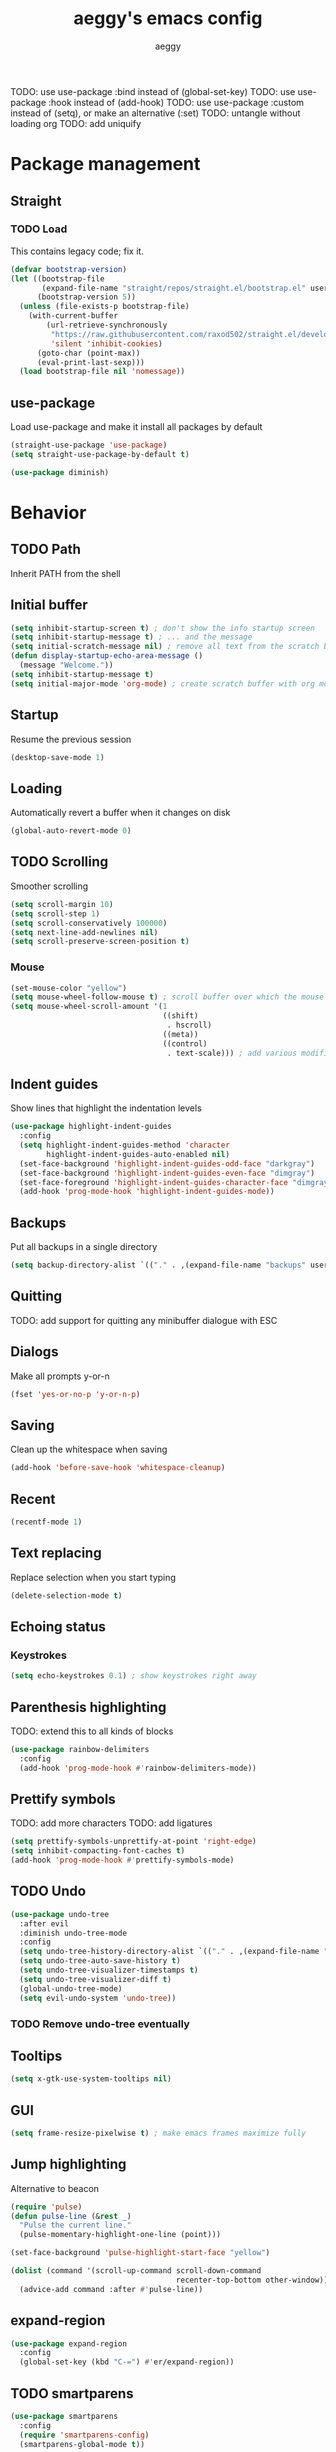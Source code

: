 #+TITLE: aeggy's emacs config
#+AUTHOR: aeggy

TODO: use use-package :bind instead of (global-set-key)
TODO: use use-package :hook instead of (add-hook)
TODO: use use-package :custom instead of (setq), or make an alternative (:set)
TODO: untangle without loading org
TODO: add uniquify
* Package management
** Straight
*** TODO Load
This contains legacy code; fix it.

#+begin_src emacs-lisp
  (defvar bootstrap-version)
  (let ((bootstrap-file
         (expand-file-name "straight/repos/straight.el/bootstrap.el" user-emacs-directory))
        (bootstrap-version 5))
    (unless (file-exists-p bootstrap-file)
      (with-current-buffer
          (url-retrieve-synchronously
           "https://raw.githubusercontent.com/raxod502/straight.el/develop/install.el"
           'silent 'inhibit-cookies)
        (goto-char (point-max))
        (eval-print-last-sexp)))
    (load bootstrap-file nil 'nomessage))
#+end_src
** use-package
Load use-package and make it install all packages by default
#+begin_src emacs-lisp
  (straight-use-package 'use-package)
  (setq straight-use-package-by-default t)

  (use-package diminish)
#+end_src
* Behavior
** TODO Path
Inherit PATH from the shell
** Initial buffer
#+begin_src emacs-lisp
  (setq inhibit-startup-screen t) ; don't show the info startup screen
  (setq inhibit-startup-message t) ; ... and the message
  (setq initial-scratch-message nil) ; remove all text from the scratch buffer
  (defun display-startup-echo-area-message ()
    (message "Welcome."))
  (setq inhibit-startup-message t)
  (setq initial-major-mode 'org-mode) ; create scratch buffer with org mode
#+end_src
** Startup
Resume the previous session
#+begin_src emacs-lisp
  (desktop-save-mode 1)
#+end_src
** Loading
Automatically revert a buffer when it changes on disk
#+begin_src emacs-lisp
  (global-auto-revert-mode 0)
#+end_src
** TODO Scrolling
Smoother scrolling
#+begin_src emacs-lisp
  (setq scroll-margin 10)
  (setq scroll-step 1)
  (setq scroll-conservatively 100000)
  (setq next-line-add-newlines nil)
  (setq scroll-preserve-screen-position t)
#+end_src
*** Mouse
#+begin_src emacs-lisp
  (set-mouse-color "yellow")
  (setq mouse-wheel-follow-mouse t) ; scroll buffer over which the mouse is
  (setq mouse-wheel-scroll-amount '(1
                                    ((shift)
                                     . hscroll)
                                    ((meta))
                                    ((control)
                                     . text-scale))) ; add various modifiers to scrolling
#+end_src
** Indent guides
Show lines that highlight the indentation levels
#+begin_src emacs-lisp
  (use-package highlight-indent-guides
    :config
    (setq highlight-indent-guides-method 'character
          highlight-indent-guides-auto-enabled nil)
    (set-face-background 'highlight-indent-guides-odd-face "darkgray")
    (set-face-background 'highlight-indent-guides-even-face "dimgray")
    (set-face-foreground 'highlight-indent-guides-character-face "dimgray")
    (add-hook 'prog-mode-hook 'highlight-indent-guides-mode))
#+end_src
** Backups
Put all backups in a single directory
#+begin_src emacs-lisp
  (setq backup-directory-alist `(("." . ,(expand-file-name "backups" user-emacs-directory))))
#+end_src
** Quitting
TODO: add support for quitting any minibuffer dialogue with ESC
** Dialogs
Make all prompts y-or-n
#+begin_src emacs-lisp
  (fset 'yes-or-no-p 'y-or-n-p)
#+end_src
** Saving
Clean up the whitespace when saving
#+begin_src emacs-lisp
  (add-hook 'before-save-hook 'whitespace-cleanup)
#+end_src
** Recent
#+begin_src emacs-lisp
  (recentf-mode 1)
#+end_src
** Text replacing
Replace selection when you start typing
#+begin_src emacs-lisp
  (delete-selection-mode t)
#+end_src
** Echoing status
*** Keystrokes
#+begin_src emacs-lisp
  (setq echo-keystrokes 0.1) ; show keystrokes right away
#+end_src
** Parenthesis highlighting
TODO: extend this to all kinds of blocks
#+begin_src emacs-lisp
  (use-package rainbow-delimiters
    :config
    (add-hook 'prog-mode-hook #'rainbow-delimiters-mode))
#+end_src
** Prettify symbols
TODO: add more characters
TODO: add ligatures
#+begin_src emacs-lisp
  (setq prettify-symbols-unprettify-at-point 'right-edge)
  (setq inhibit-compacting-font-caches t)
  (add-hook 'prog-mode-hook #'prettify-symbols-mode)
#+end_src
** TODO Undo
#+begin_src emacs-lisp
  (use-package undo-tree
    :after evil
    :diminish undo-tree-mode
    :config
    (setq undo-tree-history-directory-alist `(("." . ,(expand-file-name "tmp/undo" user-emacs-directory))))
    (setq undo-tree-auto-save-history t)
    (setq undo-tree-visualizer-timestamps t)
    (setq undo-tree-visualizer-diff t)
    (global-undo-tree-mode)
    (setq evil-undo-system 'undo-tree))
#+end_src
*** TODO Remove undo-tree eventually
** Tooltips
#+begin_src emacs-lisp
  (setq x-gtk-use-system-tooltips nil)
#+end_src
** GUI
#+begin_src emacs-lisp
  (setq frame-resize-pixelwise t) ; make emacs frames maximize fully
#+end_src
** Jump highlighting
Alternative to beacon
#+begin_src emacs-lisp
  (require 'pulse)
  (defun pulse-line (&rest _)
    "Pulse the current line."
    (pulse-momentary-highlight-one-line (point)))

  (set-face-background 'pulse-highlight-start-face "yellow")

  (dolist (command '(scroll-up-command scroll-down-command
                                       recenter-top-bottom other-window))
    (advice-add command :after #'pulse-line))
#+end_src
** expand-region
#+begin_src emacs-lisp
(use-package expand-region
  :config
  (global-set-key (kbd "C-=") #'er/expand-region))
#+end_src
** TODO smartparens
#+begin_src emacs-lisp
(use-package smartparens
  :config
  (require 'smartparens-config)
  (smartparens-global-mode t))
#+end_src
** Fix annoying keys
*** Audio keys
These keys get captured in Xorg with WSL
#+begin_src emacs-lisp
(global-set-key (kbd "<XF86AudioLowerVolume>") #'ignore)
(global-set-key (kbd "<XF86AudioRaiseVolume>") #'ignore)
(global-set-key (kbd "<XF86AudioMute>") #'ignore)
#+end_src
** read-only
#+begin_src emacs-lisp
  (setq view-read-only t)
#+end_src
** upcase / downcase / capitalize
#+begin_src emacs-lisp
  (global-set-key (kbd "M-u") #'upcase-dwim)
  (global-set-key (kbd "M-l") #'downcase-dwim)
  (global-set-key (kbd "M-c") #'capitalize-dwim)
#+end_src
** Icons
#+begin_src emacs-lisp
  (use-package all-the-icons)
#+end_src
*** Dired
#+begin_src emacs-lisp
  (use-package all-the-icons-dired
    :config
    (setq all-the-icons-dired-monochrome nil)
    (add-hook 'dired-mode-hook #'all-the-icons-dired-mode))
#+end_src
*** Completion
#+begin_src emacs-lisp
  (use-package all-the-icons-completion
    :config
    (all-the-icons-completion-mode t))
#+end_src
*** Ibuffer
#+begin_src emacs-lisp
  (use-package all-the-icons-ibuffer
    :config
    (all-the-icons-ibuffer-mode t))
#+end_src
*** TODO Add icons to more files
* TODO Spelling and text autocompletion
** Ispell
#+begin_src emacs-lisp
(use-package ispell
  :straight nil)
#+end_src
** Flyspell
TODO: disable when changing modes to a programming mode
#+begin_src emacs-lisp :tangle no
(use-package flyspell
  :straight nil
  :config
  (add-hook 'prog-mode-hook flyspell-mode))
#+end_src
Use flyspell
** TODO Autocompletion of words
** TODO Automatic checking and fixing
** TODO Automatic selecting of language
* Help
** Show keys
#+begin_src emacs-lisp
  (use-package which-key
    :config
    (which-key-mode)
    (setq which-key-idle-delay 0.5))
#+end_src
** Help buffer
Automatically select the help buffer, so that it'd be easier to close after reading
#+begin_src emacs-lisp
  (setq help-window-select t)
#+end_src
** TODO Helpful
#+begin_src emacs-lisp
  (use-package helpful)
#+end_src
** Function discovery
#+begin_src emacs-lisp
  (use-package suggest)
#+end_src
* Compiling
** RMSBolt
#+begin_src emacs-lisp
  (use-package rmsbolt)
#+end_src
* Reading
** PDF
#+begin_src emacs-lisp
  (use-package pdf-tools ;; This package causes issues
    :magic ("%PDF" . (lambda () (pdf-view-mode) (display-line-numbers-mode 0)))
    :config
    (add-hook 'pdf-tools-enabled-hook 'auto-revert-mode))
#+end_src
** Books
#+begin_src emacs-lisp
  (use-package nov
    :mode ("\\.epub\\'" . nov-mode))
#+end_src
* Buffer / window navigation
** Ibuffer
Ibuffer provides a dired-like interface for working with buffers
#+begin_src emacs-lisp
  (global-set-key (kbd "C-x C-b") 'ibuffer)
#+end_src
** Windmove
Allow navigating windows with Shift-<key arrow>
#+begin_src emacs-lisp
  (windmove-default-keybindings)
#+end_src
** Eyebrowse
Adds workspaces
#+begin_src emacs-lisp
  (use-package eyebrowse
    :config
    (eyebrowse-mode 1))
#+end_src
** ace-window
Manipulate windows with ace
#+begin_src emacs-lisp
  (use-package ace-window
    :config
    (global-set-key (kbd "M-o") 'ace-window)
    (global-set-key (kbd "C-c w") 'ace-window))
#+end_src
** winner
#+begin_src emacs-lisp
  (use-package winner
    :straight nil
    :config
    (winner-mode t))
#+end_src
** TODO Ediff
#+begin_src emacs-lisp
  (use-package ediff
    :straight nil
    :config
    (setq ediff-window-setup-function 'ediff-setup-windows-plain)
    (setq ediff-split-window-function 'split-window-horizontally))
#+end_src
* Project navigation
** TODO counsel-rg
** Projectile
#+begin_src emacs-lisp
  (use-package projectile
    :diminish
    :config
    (define-key projectile-mode-map (kbd "C-c p") 'projectile-command-map)
    (projectile-mode 1))
#+end_src
* Completion
** Recursive
#+begin_src emacs-lisp
  (setq enable-recursive-minibuffers t)
  (setq minibuffer-depth-indicate-mode t)
#+end_src
** Selectrum
#+begin_src emacs-lisp
  (use-package selectrum
    :config
    (global-set-key (kbd "C-c ,") #'selectrum-quick-select) ;; add avy-like selection by key annotations
    (global-set-key (kbd "C-c r") #'selectrum-repeat)
    (bind-key "<escape>" #'abort-recursive-edit selectrum-minibuffer-map)
    (set-face-attribute 'selectrum-current-candidate nil :foreground "#68f3ca")
    (selectrum-mode t))
#+end_src
*** TODO Fix the theme
*** Marginalia
#+begin_src emacs-lisp
(use-package marginalia
  :config
  (marginalia-mode t))
#+end_src
*** Prescient
#+begin_src emacs-lisp
  (use-package prescient
    :config
    (prescient-persist-mode t))
  (use-package selectrum-prescient
    :config
    (selectrum-prescient-mode t))
#+end_src
** Consult
#+begin_src emacs-lisp
  (use-package consult
    :bind (("C-x b" . consult-buffer)
           ("C-c m" . consult-imenu)
           ("C-c s" . consult-line)
           ("C-x M-:" . consult-complex-command)))
  (use-package consult-dir
    :bind (("C-c d" . #'consult-dir)))
  (use-package consult-company
    :after (consult company))
  (use-package consult-flycheck)
#+end_src
* Embark
#+begin_src emacs-lisp
(use-package embark
  :config
  (global-set-key (kbd "C-c .") #'embark-act)
  (global-set-key (kbd "C-h B") #'embark-bindings))
(use-package embark-consult
  :after embark consult)
#+end_src
* Aesthetics
** Font
Use system font
#+begin_src emacs-lisp
  (set-face-attribute 'default nil :height 100)
#+end_src
** Colorscheme
#+begin_src emacs-lisp
(use-package kaolin-themes
  :config
  (load-theme 'kaolin-galaxy t))
#+end_src
** Editor frame
Make Emacs more minimalist
#+begin_src emacs-lisp
  (scroll-bar-mode 0)
  (tool-bar-mode 0)
  (menu-bar-mode 0)
#+end_src

Add some widgets
#+begin_src emacs-lisp
  ;;(global-hl-line-mode 1)
  (column-number-mode 1)
  (size-indication-mode 1)
#+end_src
** Fringe
*** Size
#+begin_src emacs-lisp
  (set-fringe-mode 8)
#+end_src
*** EOF
#+begin_src emacs-lisp
  (setq-default indicate-empty-lines t)
#+end_src
*** TODO git gutter
** Frame title
#+begin_src emacs-lisp
  (setq-default frame-title-format "%b (%f)") ; add a bit better frame title
#+end_src
** Bell
#+begin_src emacs-lisp
  (setq ring-bell-function (lambda ()))
  (setq visible-bell nil)
#+end_src
** Line numbers
#+begin_src emacs-lisp
  (setq-default display-line-numbers-type 'relative)
  (global-display-line-numbers-mode 1)
#+end_src
** Modeline
*** clock
#+begin_src emacs-lisp
  (use-package display-time
    :no-require t
    :straight nil
    :init
    (setq display-time-24hr-format t)
    (setq display-time-day-and-date t)
    (setq display-time-default-load-average nil)
    :config
    (display-time-mode t))
#+end_src
* Org
TODO: fix speed commands
TODO: configure maintaining the ~/org/ directory
TODO: uncomment and test org-log logging
#+begin_src emacs-lisp
;; (setq org-use-speed-commands t)
(setq org-startup-indented t)
;; (setq org-log-into-drawer t)
;; (setq org-log-done 'time)
(setq org-support-shift-select t)
;; (setq org-directory "~/org/")
;; (setq org-agenda-files '("~/org/"))
#+end_src
** Evil
#+begin_src emacs-lisp
  ;; TODO: add make blocks cycleable from evil normal mode
#+end_src
** Babel
#+begin_src emacs-lisp
(setq org-src-tab-acts-natively t)
(setq org-src-preserve-indentation nil)
(setq org-src-window-setup 'current-window)
#+end_src
*** Source blocks
#+begin_src emacs-lisp
  (setq org-structure-template-alist ())
  (add-to-list 'org-structure-template-alist '("e" . "src emacs-lisp"))
  (add-to-list 'org-structure-template-alist '("s" . "src sh"))
#+end_src
*** Exporting
**** HTML
Allow exporting to HTML
#+begin_src emacs-lisp
  (use-package htmlize)
#+end_src
* Evil
#+begin_src emacs-lisp
  (use-package evil
    :config
    (evil-mode t))
#+end_src
* Dired
** Narrowing
#+begin_src emacs-lisp
  (use-package dired-narrow
    :bind (:map dired-mode-map
                (")" . #'dired-narrow)))
#+end_src
** Omit
#+begin_src emacs-lisp
  (use-package dired-x
    :straight nil
    :bind (:map dired-mode-map
                ("O" . #'dired-omit-mode))
    :config
    (setq dired-omit-files "^\\...+$")
    (add-hook 'dired-mode-hook #'dired-omit-mode))
#+end_src
** DWIM
#+begin_src emacs-lisp
  (setq dired-dwim-target t)
#+end_src
** Details
#+begin_src emacs-lisp
  (add-hook 'dired-mode-hook #'dired-hide-details-mode)
  (use-package dired-collapse
    :config
    (add-hook 'dired-mode-hook #'dired-collapse-mode))
  (use-package dired-subtree
    :bind (:map dired-mode-map
                (("i" . 'dired-subtree-insert)
                 ("I" . 'dired-subtree-remove))))
#+end_src
** Interacting with the outside
#+begin_src emacs-lisp
  (setq dired-auto-revert-buffer t)
#+end_src
* Terminal
** Vterm
#+begin_src emacs-lisp
  (use-package vterm
    :when (eq system-type 'gnu/linux)
    :config
    (setq-default vterm-exit-functions #'kill-buffer)
    (setq vterm-kill-buffer-on-exit t)
    (evil-set-initial-state 'vterm-mode 'emacs)

    (add-hook 'vterm-mode-hook (lambda ()
                                 (display-line-numbers-mode 0))))
#+end_src
*** eshell-vterm
#+begin_src emacs-lisp
  (use-package eshell-vterm
    :config
    (eshell-vterm-mode)
    (defalias 'eshell/v 'eshell-exec-visual))
#+end_src
**** TODO [#A] Fix error when exiting buffer
** Eshell
#+begin_src emacs-lisp
  (require 'eshell)
#+end_src
*** Decoration
#+begin_src emacs-lisp
  (add-hook 'eshell-mode-hook (lambda () (display-line-numbers-mode 0)))
#+end_src
*** Completion
#+begin_src emacs-lisp
  (add-hook 'eshell-mode-hook
            (lambda ()
              (define-key eshell-mode-map (kbd "<tab>") #'completion-at-point)
              (define-key eshell-mode-map (kbd "C-M-i") #'completion-at-point)))
#+end_src
*** Clear
Clear the eshell buffer
#+begin_src emacs-lisp
  (defun eshell/nuke ()
    "Clear the eshell buffer."
    (interactive)
    (let ((inhibit-read-only t))
      (erase-buffer)
      (eshell-send-input)
      (delete-region 1 2)))

  (add-hook 'eshell-mode-hook
            (lambda ()
              (define-key eshell-mode-map (kbd "M-l") #'eshell/nuke)))
#+end_src
*** Last
Go to the last line of the window
#+begin_src emacs-lisp
  (defun eshell/last ()
    "Clear the window"
    (interactive)
    (goto-char (point-max))
    (recenter 0))

  (add-hook 'eshell-mode-hook
            (lambda ()
              (define-key eshell-mode-map (kbd "C-l") #'eshell/last)))
#+end_src
*** TODO Backspace
Pressing backspace on an empty prompt should send the user to the previous prompt
#+begin_src emacs-lisp :tangle no
  (defun eshell--backspace ()
    (interactive)
    (if (get-char-property (- (point) 1) 'read-only)
        (eshell-previous-prompt 1)
      (backward-delete-char-untabify 'untabify)))

  (add-hook 'eshell-mode-hook
            (lambda ()
              (define-key eshell-mode-map (kbd "DEL") #'eshell--backspace)
              (define-key eshell-mode-map (kbd "<M-left>") #'eshell-previous-prompt)
              (define-key eshell-mode-map (kbd "<M-right>") #'eshell-next-prompt)))
#+end_src
*** M-x
Run emacs commands from eshell
#+begin_src emacs-lisp
  (defun eshell/run (&optional command)
    (if command
        (call-interactively (intern command))
      (error "No command")))
#+end_src
*** C-d
#+begin_src emacs-lisp
  (defun eshell-C-d () (interactive) (if (eq (point) (point-max)) (eshell-life-is-too-much) (delete-char 1)))
  (add-hook 'eshell-mode-hook (lambda () (local-set-key (kbd "C-d") 'eshell-C-d)))
#+end_src
*** View
View a file in a read-only window with syntax highlighting
**** TODO Kill buffer and window after pressing q
#+begin_src emacs-lisp
  (defun eshell/view (filename)
    (let ((opened (get-file-buffer filename))))
    (with-current-buffer (find-file-noselect filename)
      (view-mode)
      (switch-to-buffer-other-window (current-buffer))
      (local-set-key (kbd "q") #'kill-buffer-and-window)
      ()))
#+end_src
* Programming
** Lisp
*** Sly
#+begin_src emacs-lisp
  (setq inferior-lisp-program "sbcl")
  (use-package sly
    :config
    (add-hook 'sly-db-hook #'evil-emacs-state))
#+end_src
** Universal
*** Indentation
#+begin_src emacs-lisp
  (setq-default tab-width 4)
  (setq-default indent-tabs-mode nil)

  (use-package aggressive-indent
    :config
    (global-aggressive-indent-mode 1))
#+end_src
*** Parenthesis
#+begin_src emacs-lisp
  (electric-pair-mode 1)
  (show-paren-mode 1)
#+end_src
*** Completion
#+begin_src emacs-lisp
  (use-package company
    :config
    (setq company-dabbrev-downcase 0)
    (setq company-idle-delay 0)
    (global-set-key (kbd "M-SPC") #'company-complete)
    (add-hook 'prog-mode-hook #'company-mode))
  (use-package company-prescient
    :config
    (company-prescient-mode t))
#+end_src
**** TODO Use counsel-company
*** Error checking
TODO: Fix for elisp
#+begin_src emacs-lisp
  (use-package flycheck
    :init
    :config
    (global-flycheck-mode 0)
    (setq-default flycheck-disabled-checkers '(emacs-list-checkdoc)))
#+end_src
** Go
#+begin_src emacs-lisp
  (use-package go-mode
    :config
    (add-hook 'before-save-hook 'gofmt-before-save))
  (use-package company-go
    :after company)
#+end_src
** Web
*** TypeScript
#+begin_src emacs-lisp
  (use-package tide
    :init
    (setq typescript-indent-level 4)
    :config
    (add-hook 'typescript-mode-hook (lambda () (tide-mode 1))))
#+end_src
* Git
TODO: add magit-forge
#+begin_src emacs-lisp
  (use-package magit
    :config
    (global-set-key (kbd "C-x g") 'magit-status))
#+end_src
** git gutter
TODO: fix showing modified lines
#+begin_src emacs-lisp
  (use-package git-gutter
    :diminish
    :config
    (global-git-gutter-mode t)
    (set-face-background 'git-gutter:modified 'nil)
    (set-face-foreground 'git-gutter:added "green4")
    (set-face-foreground 'git-gutter:deleted "red"))
#+end_src
* Text editing
** TODO multiple-cursors
Add it and make it compatible with Evil
** Olivetti
TODO: make it wider
TODO: disable line numbers
#+begin_src emacs-lisp
  (use-package olivetti)
#+end_src
** avy
#+begin_src emacs-lisp
  (use-package avy
    :config
    (global-set-key (kbd "C-:") 'avy-goto-char-timer))
#+end_src
** ace-link
#+begin_src emacs-lisp
  (use-package ace-link
    :config
    (global-set-key (kbd "C-c l") #'ace-link))
#+end_src
** move-text
#+begin_src emacs-lisp
  (use-package move-text
    :config
    (move-text-default-bindings))
#+end_src
** TODO snippets
#+begin_src emacs-lisp
  (use-package yasnippet)
#+end_src
* Web services
** Pastebins
Easy access to pastebins
#+begin_src emacs-lisp
  (use-package webpaste)
#+end_src
* Hydras
** Install
#+begin_src emacs-lisp
  (use-package hydra)
#+end_src
** Scripts
No hydras yet
* Useful tools
** TODO Crux
#+begin_src emacs-lisp
  (use-package crux)
#+end_src
** Devdocs
TODO: consider using devdocs-browser instead
#+begin_src emacs-lisp
  (use-package devdocs)
#+end_src
** Playground
#+begin_src emacs-lisp
  ;; TODO: add a playground minor mode with various features like in smalltalk's playground

  (defvar playground-default-name "playground"
    "Name that will be used for a playground buffer, if no name is
  specified in the function call.")
  (defvar playground-default-separator ":"
    "Character(s) that will be used adding an index to a playground buffer name.")
  (defvar playground-reuse-playgrounds nil
    "Non-nil if playgrounds should reuse names of closed playgrouds, otherwise a counter of previously opened playgrounds will be used.")
  (defvar playground--count 0
    "Count of playgrounds that have already been opened.")

  (defun playground-uniquify-name (name &optional separator)
    (when (not separator)
      (setq separator playground-default-separator))
    (if playground-reuse-playgrounds
        (progn
          (let ((i 1)
                (buffer-name))
            (while (get-buffer (setq buffer-name (concat name separator (number-to-string i))))
              (setq i (1+ i)))
            buffer-name))
      (let ((buffer-name (concat name separator (number-to-string playground--count))))
        (if (get-buffer buffer-name)
            (playground-uniquify-name name (concat separator separator))
          (setq playground--count (1+ playground--count))
          buffer-name))))

  (defun playground (&optional name)
    (interactive)

    (when (not name)
      (setq name playground-default-name))
    (let* ((buffer-name (playground-uniquify-name name))
           (buffer (get-buffer-create buffer-name)))
      (with-current-buffer buffer (emacs-lisp-mode))
      (pop-to-buffer buffer)))
#+end_src
